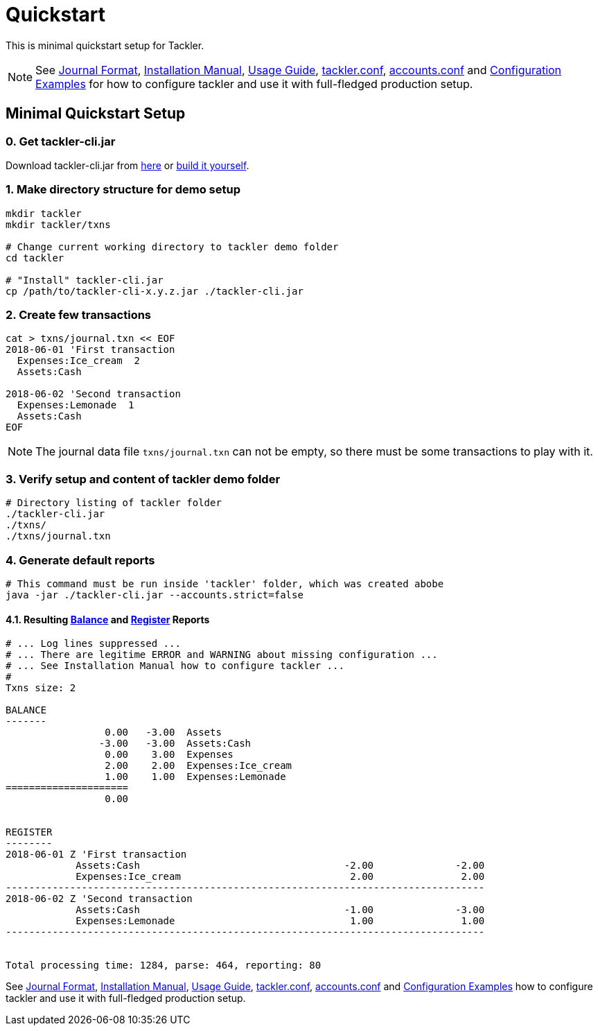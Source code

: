 = Quickstart
:page-date: 2019-03-29 00:00:00 Z
:page-last_modified_at: 2021-01-03 00:00:00 Z
:page-permalink: /docs/quickstart/


This is minimal quickstart setup for Tackler.

[NOTE]
====
See
xref:./journal/format.adoc[Journal Format],
xref:./installation.adoc[Installation Manual],
xref:./usage.adoc[Usage Guide],
xref:./configuration/tackler-conf.adoc[tackler.conf],
xref:./configuration/accounts-conf.adoc[accounts.conf] and
xref:./configuration/examples.adoc[Configuration Examples]
for how to configure tackler and use it with full-fledged production setup.
====


== Minimal Quickstart Setup

=== 0. Get tackler-cli.jar

Download tackler-cli.jar from https://bintray.com/e257/tackler/tackler-cli/_latestVersion#files[here] or
https://gitlab.com/e257/accounting/tackler/blob/main/docs/devel/build.adoc[build it yourself].


=== 1. Make directory structure for demo setup

[source,sh]
----
mkdir tackler
mkdir tackler/txns

# Change current working directory to tackler demo folder
cd tackler

# "Install" tackler-cli.jar
cp /path/to/tackler-cli-x.y.z.jar ./tackler-cli.jar
----



=== 2. Create few transactions

[source,sh]
----
cat > txns/journal.txn << EOF
2018-06-01 'First transaction
  Expenses:Ice_cream  2
  Assets:Cash

2018-06-02 'Second transaction
  Expenses:Lemonade  1
  Assets:Cash
EOF
----

[NOTE]
====
The journal data file `txns/journal.txn` can not be empty,
so there must be some transactions to play with it.
====


=== 3. Verify setup and content of tackler demo folder

[source,sh]
----
# Directory listing of tackler folder
./tackler-cli.jar
./txns/
./txns/journal.txn
----


=== 4. Generate default reports

[source,sh]
----
# This command must be run inside 'tackler' folder, which was created abobe
java -jar ./tackler-cli.jar --accounts.strict=false
----

==== 4.1. Resulting xref:./report-balance.adoc[Balance] and xref:./report-register.adoc[Register] Reports

[source]
----
# ... Log lines suppressed ...
# ... There are legitime ERROR and WARNING about missing configuration ...
# ... See Installation Manual how to configure tackler ...
# 
Txns size: 2

BALANCE
-------
                 0.00   -3.00  Assets
                -3.00   -3.00  Assets:Cash
                 0.00    3.00  Expenses
                 2.00    2.00  Expenses:Ice_cream
                 1.00    1.00  Expenses:Lemonade
=====================
                 0.00


REGISTER
--------
2018-06-01 Z 'First transaction
            Assets:Cash                                   -2.00              -2.00
            Expenses:Ice_cream                             2.00               2.00
----------------------------------------------------------------------------------
2018-06-02 Z 'Second transaction
            Assets:Cash                                   -1.00              -3.00
            Expenses:Lemonade                              1.00               1.00
----------------------------------------------------------------------------------


Total processing time: 1284, parse: 464, reporting: 80
----

See
xref:./journal/format.adoc[Journal Format],
xref:./installation.adoc[Installation Manual],
xref:./usage.adoc[Usage Guide],
xref:./configuration/tackler-conf.adoc[tackler.conf],
xref:./configuration/accounts-conf.adoc[accounts.conf] and
xref:./configuration/examples.adoc[Configuration Examples]
how to configure tackler and use it with full-fledged production setup.
